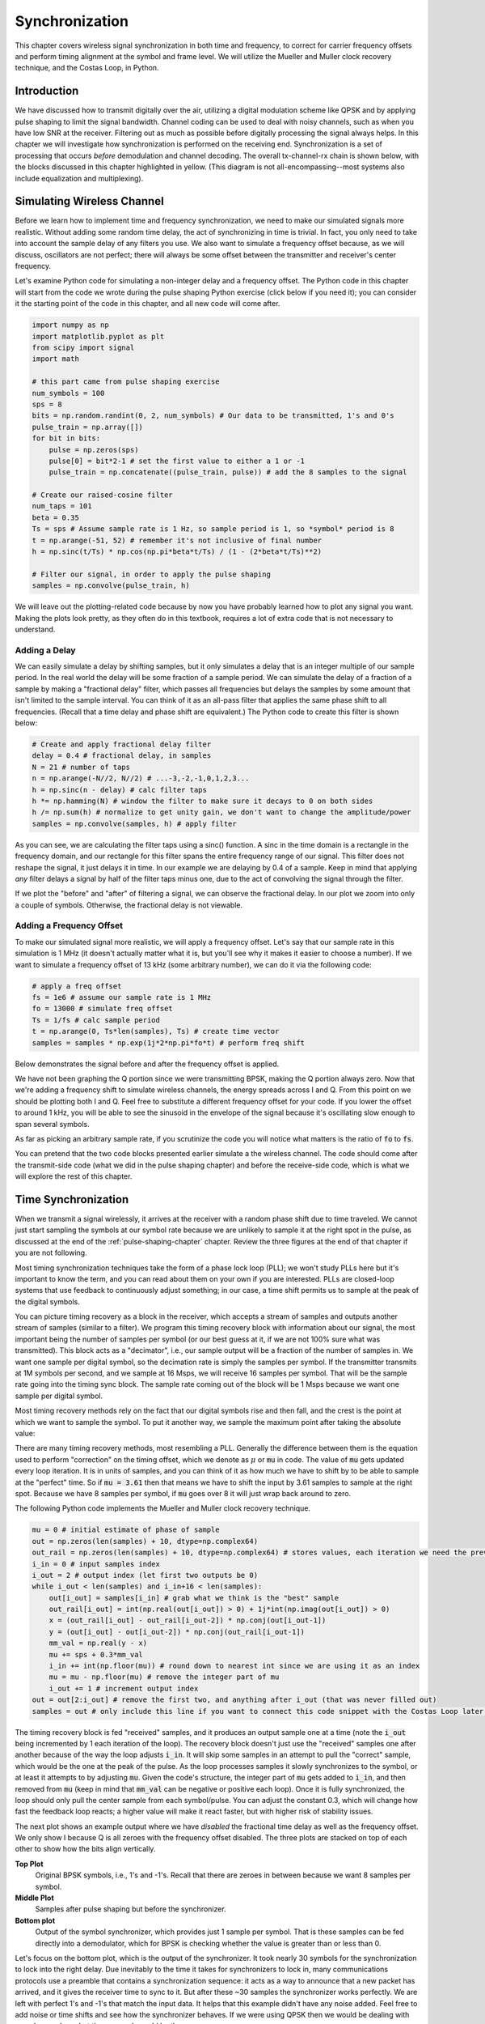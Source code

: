 .. _sync-chapter:

################
Synchronization
################

This chapter covers wireless signal synchronization in both time and frequency, to correct for carrier frequency offsets and perform timing alignment at the symbol and frame level.  We will utilize the Mueller and Muller clock recovery technique, and the Costas Loop, in Python. 

***************************
Introduction
***************************

We have discussed how to transmit digitally over the air, utilizing a digital modulation scheme like QPSK and by applying pulse shaping to limit the signal bandwidth.  Channel coding can be used to deal with noisy channels, such as when you have low SNR at the receiver.  Filtering out as much as possible before digitally processing the signal always helps.  In this chapter we will investigate how synchronization is performed on the receiving end.  Synchronization is a set of processing that occurs *before* demodulation and channel decoding.  The overall tx-channel-rx chain is shown below, with the blocks discussed in this chapter highlighted in yellow.  (This diagram is not all-encompassing--most systems also include equalization and multiplexing).

.. image:: ../_images/sync-diagram.svg
   :align: center 
   :target: ../_images/sync-diagram.svg
   :alt: The transmit receive chain, with the blocks discussed in this chapter highlighted in yellow, including time and frequency synchronization

***************************
Simulating Wireless Channel
***************************

Before we learn how to implement time and frequency synchronization, we need to make our simulated signals more realistic.  Without adding some random time delay, the act of synchronizing in time is trivial.  In fact, you only need to take into account the sample delay of any filters you use.  We also want to simulate a frequency offset because, as we will discuss, oscillators are not perfect; there will always be some offset between the transmitter and receiver's center frequency.

Let's examine Python code for simulating a non-integer delay and a frequency offset.  The Python code in this chapter will start from the code we wrote during the pulse shaping Python exercise (click below if you need it); you can consider it the starting point of the code in this chapter, and all new code will come after.

.. raw:: html

   <details>
   <summary>Python Code from Pulse Shaping</summary>

.. code-block:: python

    import numpy as np
    import matplotlib.pyplot as plt
    from scipy import signal
    import math

    # this part came from pulse shaping exercise
    num_symbols = 100
    sps = 8
    bits = np.random.randint(0, 2, num_symbols) # Our data to be transmitted, 1's and 0's
    pulse_train = np.array([])
    for bit in bits:
        pulse = np.zeros(sps)
        pulse[0] = bit*2-1 # set the first value to either a 1 or -1
        pulse_train = np.concatenate((pulse_train, pulse)) # add the 8 samples to the signal

    # Create our raised-cosine filter
    num_taps = 101
    beta = 0.35
    Ts = sps # Assume sample rate is 1 Hz, so sample period is 1, so *symbol* period is 8
    t = np.arange(-51, 52) # remember it's not inclusive of final number
    h = np.sinc(t/Ts) * np.cos(np.pi*beta*t/Ts) / (1 - (2*beta*t/Ts)**2)

    # Filter our signal, in order to apply the pulse shaping
    samples = np.convolve(pulse_train, h)

.. raw:: html

   </details>

We will leave out the plotting-related code because by now you have probably learned how to plot any signal you want.  Making the plots look pretty, as they often do in this textbook, requires a lot of extra code that is not necessary to understand.


Adding a Delay
##############

We can easily simulate a delay by shifting samples, but it only simulates a delay that is an integer multiple of our sample period.  In the real world the delay will be some fraction of a sample period.  We can simulate the delay of a fraction of a sample by making a "fractional delay" filter, which passes all frequencies but delays the samples by some amount that isn't limited to the sample interval.  You can think of it as an all-pass filter that applies the same phase shift to all frequencies.  (Recall that a time delay and phase shift are equivalent.)  The Python code to create this filter is shown below:

.. code-block:: python

    # Create and apply fractional delay filter
    delay = 0.4 # fractional delay, in samples
    N = 21 # number of taps
    n = np.arange(-N//2, N//2) # ...-3,-2,-1,0,1,2,3...
    h = np.sinc(n - delay) # calc filter taps
    h *= np.hamming(N) # window the filter to make sure it decays to 0 on both sides
    h /= np.sum(h) # normalize to get unity gain, we don't want to change the amplitude/power
    samples = np.convolve(samples, h) # apply filter

As you can see, we are calculating the filter taps using a sinc() function.  A sinc in the time domain is a rectangle in the frequency domain, and our rectangle for this filter spans the entire frequency range of our signal.  This filter does not reshape the signal, it just delays it in time.  In our example we are delaying by 0.4 of a sample.  Keep in mind that applying *any* filter delays a signal by half of the filter taps minus one, due to the act of convolving the signal through the filter.

If we plot the "before" and "after" of filtering a signal, we can observe the fractional delay.  In our plot we zoom into only a couple of symbols.  Otherwise, the fractional delay is not viewable.

.. image:: ../_images/fractional-delay-filter.svg
   :align: center
   :target: ../_images/fractional-delay-filter.svg



Adding a Frequency Offset
##########################

To make our simulated signal more realistic, we will apply a frequency offset.  Let's say that our sample rate in this simulation is 1 MHz (it doesn't actually matter what it is, but you'll see why it makes it easier to choose a number).  If we want to simulate a frequency offset of 13 kHz (some arbitrary number), we can do it via the following code:

.. code-block:: python

    # apply a freq offset
    fs = 1e6 # assume our sample rate is 1 MHz
    fo = 13000 # simulate freq offset
    Ts = 1/fs # calc sample period
    t = np.arange(0, Ts*len(samples), Ts) # create time vector
    samples = samples * np.exp(1j*2*np.pi*fo*t) # perform freq shift
 
Below demonstrates the signal before and after the frequency offset is applied.
 
.. image:: ../_images/sync-freq-offset.svg
   :align: center
   :target: ../_images/sync-freq-offset.svg
   :alt: Python simulation showing a signal before and after applying a frequency offset

We have not been graphing the Q portion since we were transmitting BPSK, making the Q portion always zero.  Now that we're adding a frequency shift to simulate wireless channels, the energy spreads across I and Q.  From this point on we should be plotting both I and Q.  Feel free to substitute a different frequency offset for your code.  If you lower the offset to around 1 kHz, you will be able to see the sinusoid in the envelope of the signal because it's oscillating slow enough to span several symbols.

As far as picking an arbitrary sample rate, if you scrutinize the code you will notice what matters is the ratio of :code:`fo` to :code:`fs`.

You can pretend that the two code blocks presented earlier simulate a the wireless channel.  The code should come after the transmit-side code (what we did in the pulse shaping chapter) and before the receive-side code, which is what we will explore the rest of this chapter.

***************************
Time Synchronization
***************************

When we transmit a signal wirelessly, it arrives at the receiver with a random phase shift due to time traveled.  We cannot just start sampling the symbols at our symbol rate because we are unlikely to sample it at the right spot in the pulse, as discussed at the end of the :ref:`pulse-shaping-chapter` chapter.  Review the three figures at the end of that chapter if you are not following.

Most timing synchronization techniques take the form of a phase lock loop (PLL); we won't study PLLs here but it's important to know the term, and you can read about them on your own if you are interested.  PLLs are closed-loop systems that use feedback to continuously adjust something; in our case, a time shift permits us to sample at the peak of the digital symbols.

You can picture timing recovery as a block in the receiver, which accepts a stream of samples and outputs another stream of samples (similar to a filter).  We program this timing recovery block with information about our signal, the most important being the number of samples per symbol (or our best guess at it, if we are not 100% sure what was transmitted).  This block acts as a "decimator", i.e., our sample output will be a fraction of the number of samples in.  We want one sample per digital symbol, so the decimation rate is simply the samples per symbol.  If the transmitter transmits at 1M symbols per second, and we sample at 16 Msps, we will receive 16 samples per symbol.  That will be the sample rate going into the timing sync block.  The sample rate coming out of the block will be 1 Msps because we want one sample per digital symbol.

Most timing recovery methods rely on the fact that our digital symbols rise and then fall, and the crest is the point at which we want to sample the symbol. To put it another way, we sample the maximum point after taking the absolute value:

.. image:: ../_images/symbol_sync2.png
   :scale: 40 % 
   :align: center 

There are many timing recovery methods, most resembling a PLL.  Generally the difference between them is the equation used to perform "correction" on the timing offset, which we denote as :math:`\mu` or :code:`mu` in code.  The value of :code:`mu` gets updated every loop iteration.  It is in units of samples, and you can think of it as how much we have to shift by to be able to sample at the "perfect" time.  So if :code:`mu = 3.61` then that means we have to shift the input by 3.61 samples to sample at the right spot.  Because we have 8 samples per symbol, if :code:`mu` goes over 8 it will just wrap back around to zero.

The following Python code implements the Mueller and Muller clock recovery technique.

.. code-block:: python

    mu = 0 # initial estimate of phase of sample
    out = np.zeros(len(samples) + 10, dtype=np.complex64)
    out_rail = np.zeros(len(samples) + 10, dtype=np.complex64) # stores values, each iteration we need the previous 2 values plus current value
    i_in = 0 # input samples index
    i_out = 2 # output index (let first two outputs be 0)
    while i_out < len(samples) and i_in+16 < len(samples):
        out[i_out] = samples[i_in] # grab what we think is the "best" sample
        out_rail[i_out] = int(np.real(out[i_out]) > 0) + 1j*int(np.imag(out[i_out]) > 0)
        x = (out_rail[i_out] - out_rail[i_out-2]) * np.conj(out[i_out-1])
        y = (out[i_out] - out[i_out-2]) * np.conj(out_rail[i_out-1])
        mm_val = np.real(y - x)
        mu += sps + 0.3*mm_val
        i_in += int(np.floor(mu)) # round down to nearest int since we are using it as an index
        mu = mu - np.floor(mu) # remove the integer part of mu
        i_out += 1 # increment output index
    out = out[2:i_out] # remove the first two, and anything after i_out (that was never filled out)
    samples = out # only include this line if you want to connect this code snippet with the Costas Loop later on

The timing recovery block is fed "received" samples, and it produces an output sample one at a time (note the :code:`i_out` being incremented by 1 each iteration of the loop).  The recovery block doesn't just use the "received" samples one after another because of the way the loop adjusts :code:`i_in`.  It will skip some samples in an attempt to pull the "correct" sample, which would be the one at the peak of the pulse.  As the loop processes samples it slowly synchronizes to the symbol, or at least it attempts to by adjusting :code:`mu`.  Given the code's structure, the integer part of :code:`mu` gets added to :code:`i_in`, and then removed from :code:`mu` (keep in mind that :code:`mm_val` can be negative or positive each loop).  Once it is fully synchronized, the loop should only pull the center sample from each symbol/pulse.  You can adjust the constant 0.3, which will change how fast the feedback loop reacts; a higher value will make it react faster, but with higher risk of stability issues.

The next plot shows an example output where we have *disabled* the fractional time delay as well as the frequency offset.  We only show I because Q is all zeroes with the frequency offset disabled.  The three plots are stacked on top of each other to show how the bits align vertically.

**Top Plot**
    Original BPSK symbols, i.e., 1's and -1's.  Recall that there are zeroes in between because we want 8 samples per symbol.
**Middle Plot**
    Samples after pulse shaping but before the synchronizer.
**Bottom plot**
    Output of the symbol synchronizer, which provides just 1 sample per symbol.  That is these samples can be fed directly into a demodulator, which for BPSK is checking whether the value is greater than or less than 0.

.. image:: ../_images/time-sync-output.svg
   :align: center
   :target: ../_images/time-sync-output.svg

Let's focus on the bottom plot, which is the output of the synchronizer.  It took nearly 30 symbols for the synchronization to lock into the right delay.  Due inevitably to the time it takes for synchronizers to lock in, many communications protocols use a preamble that contains a synchronization sequence: it acts as a way to announce that a new packet has arrived, and it gives the receiver time to sync to it.  But after these ~30 samples the synchronizer works perfectly.  We are left with perfect 1's and -1's that match the input data.  It helps that this example didn't have any noise added.  Feel free to add noise or time shifts and see how the synchronizer behaves.  If we were using QPSK then we would be dealing with complex numbers, but the approach would be the same.

****************************************
Time Synchronization with Interpolation
****************************************

Symbol synchronizers tend to interpolate the input samples by some number, e.g., 16, so that it's able to shift by a *fraction* of a sample.  The random delay caused by the wireless channel will unlikely be an exact multiple of a sample, so the peak of the symbol may not actually happen on a sample.  It is especially true in a case where there might only be 2 or 4 samples per symbol being received.  By interpolating the samples, it gives us the ability to sample "in between" actual samples, in order to hit the very peak of each symbol.  The output of the synchronizer is still only 1 sample per symbol. The input samples themselves are interpolated.

Our time synchronization Python code we have implemented above did not include any interpolation.  To expand our code, enable the fractional time delay that we implemented at the beginning of this chapter so our received signal has a more realistic delay.  Leave the frequency offset disabled for now.  If you re-run the simulation, you'll find that the synchronizer fails to fully synchronize to the signal.  That's because we aren't interpolating, so the code has no way to "sample between samples" to compensate for the fractional delay.  Let's add in the interpolation.

A quick way to interpolate a signal in Python is to use SciPy's :code:`signal.resample` or :code:`signal.resample_poly`.  These functions both do the same thing but work differently under the hood.  We will use the latter function because it tends to be faster.  Let's interpolate by 16 (this is arbitrarily chose, you can try different values), i.e., we will be inserting 15 extra samples between each sample.  It can be done in one line of code, and it should happen *before* we go to perform time synchronization (prior to the large code snippet above).  Let's also plot the before and after to see the difference:

.. code-block:: python

 samples_interpolated = signal.resample_poly(samples, 16, 1)
 
 # Plot the old vs new
 plt.figure('before interp')
 plt.plot(samples,'.-')
 plt.figure('after interp')
 plt.plot(samples_interpolated,'.-')
 plt.show()

If we zoom *way* in, we see that it's the same signal, just with 16x as many points:

.. image:: ../_images/time-sync-interpolated-samples.svg
   :align: center
   :target: ../_images/time-sync-interpolated-samples.svg
   :alt: Example of interpolation a signal, using Python

Hopefully the reason we need to interpolate inside of the time-sync block is becoming clear.  These extra samples will let us take into account a fraction of a sample delay.  In addition to calculating :code:`samples_interpolated`, we also have to modify one line of code in our time synchronizer.  We will change the first line inside the while loop to become:

.. code-block:: python

 out[i_out] = samples_interpolated[i_in*16 + int(mu*16)]

We did a couple things here.  First, we can't just use :code:`i_in` as the input sample index anymore.  We have to multiply it by 16 because we interpolated our input samples by 16.  Recall that the feedback loop adjusts the :code:`mu` variable.  It represents the delay that leads to us sampling at the right moment.  Also recall that after we calculated the new value of :code:`mu`, we added the integer part to :code:`i_in`.  Now we will use the remainder part, which is a float from 0 to 1, and it represents the fraction of a sample we need to delay by.  Before we weren't able to delay by a fraction of a sample, but now we are, at least in increments of 16ths of a sample.  What we do is multiply :code:`mu` by 16 to figure out how many samples of our interpolated signal we need to delay by.  And then we have to round that number, since the value in the brackets ultimately is an index and must be an integer.  If this paragraph didn't make sense, try to go back to the initial Mueller and Muller clock recovery code, and also read the comments next to each line of code.

The actual plot output of this new code should look roughly the same as before.  All we really did was make our simulation more realistic by adding a fractional-sample delay, and then we added the interpolator to the synchronizer in order to compensate for that fractional sample delay.

Feel free to play around with different interpolation factors, i.e., change all the 16s to some other value.  You can also try enabling the frequency offset, or adding in white Gaussian noise to the signal before it gets received, to see how that impacts synchronization performance (hint: you might have to adjust that 0.3 multiplier).

If we enable only the frequency offset using a frequency of 1 kHz, we get the following time sync performance.  We have to show both I and Q now that we added a frequency offset:

.. image:: ../_images/time-sync-output2.svg
   :align: center
   :target: ../_images/time-sync-output2.svg
   :alt: A python simulated signal with a slight frequency offset

It might be hard to see, but the time sync is still working just fine.  It takes about 20 to 30 symbols before it's locked in.  However, there's a sinusoid pattern because we still have a frequency offset, and we will learn how to deal with it in the next section.

Below shows the IQ plot (a.k.a. constellation plot) of the signal before and after synchronization.  Remember you can plot samples on an IQ plot using a scatter plot: :code:`plt.plot(np.real(samples), np.imag(samples), '.')`.  In the animation below we have specifically left out the first 30 symbols.  They occurred before the time sync had finished.  The symbols left are all roughly on the unit circle due to the frequency offset.

.. image:: ../_images/time-sync-constellation.svg
   :align: center
   :target: ../_images/time-sync-constellation.svg
   :alt: An IQ plot of a signal before and after time synchronization
    
To gain even more insight, we can look at the constellation over time to discern what's actually happening to the symbols.  At the very beginning, for a short period of time, the symbols are not 0 or on the unit circle.  That is the period in which time sync is finding the right delay.  It's very quick, watch closely!  The spinning is just the frequency offset.  Frequency is a constant change in phase, so a frequency offset causes spinning of the BPSK (creating a circle in the static/persistent plot above).

.. image:: ../_images/time-sync-constellation-animated.gif
   :align: center
   :target: ../_images/time-sync-constellation-animated.gif
   :alt: Animation of an IQ plot of BPSK with a frequency offset, showing spinning clusters

Hopefully by seeing an example of time sync actually happening, you have a feel for what it does and a general idea of how it works.  In practice, the while loop we created would only work on a small number of samples at a time (e.g., 1000).  You have to remember the value of :code:`mu` in between calls to the sync function, as well as the last couple values of :code:`out` and :code:`out_rail`.

Next we will survey frequency synchronization, which we split up into coarse and fine frequency sync.  Coarse usually comes before time sync, while fine comes after.



**********************************
Coarse Frequency Synchronization
**********************************

Even though we tell the transmitter and receiver to operate on the same center frequency, there is going to be a slight frequency offset between the two due to either imperfections in hardware (e.g., the oscillator) or a Doppler shift from movement.  This frequency offset will be tiny relative to the carrier frequency, but even a small offset can throw off a digital signal.  The offset will likely change over time, necessitating an always-running feedback loop to correct the offset.  As an example, the oscillator inside the Pluto has a max offset spec of 25 PPM.  That is 25 parts per million relative to the center frequency.  If you are tuned to 2.4 GHz, it would be +/- 60 kHz max offset.  The samples our SDR provides us are at baseband, making any frequency offset manifest in that baseband signal.  A BPSK signal with a small carrier offset will look something like the below time plot, which is obviously not great for demodulating bits.  We must remove any frequency offsets before demodulation.

.. image:: ../_images/carrier-offset.png
   :scale: 60 % 
   :align: center 

Frequency synchronization is usually broken down into coarse sync and fine sync, where coarse corrects large offsets on the order of kHz or more, while the fine sync corrects whatever is left.  Coarse happens before time sync, while fine happens after.

Mathematically, if we have a baseband signal :math:`s(t)` and it is experiencing a frequency (a.k.a. carrier) offset of :math:`f_o` Hz, we can represent what is received as:

.. math::

 r(t) = s(t) e^{j2\pi f_o t} + n(t)

where :math:`n(t)` is the noise.  

The first trick we will learn, in order to perform coarse frequency offset estimation (if we can estimate the offset frequency, then we can undo it), is to take the square of our signal.  Let's ignore noise for now, to keep the math simpler:

.. math::

 r^2(t) = s^2(t) e^{j4\pi f_o t}

Let's see what happens when we take the square of our signal :math:`s(t)` by considering what QPSK would do.  Squaring complex numbers leads to interesting behavior, especially when we are talking about constellations like BPSK and QPSK.  The following animation shows what happens when you square QPSK, then square it again.  I specifically used QPSK instead of BPSK because you can see that when you square QPSK once, you essentially get BPSK.  And then after one more square it becomes one cluster.  (Thank you to http://ventrella.com/ComplexSquaring/ who created this neat webapp.)

.. image:: ../_images/squaring-qpsk.gif
   :scale: 80 % 
   :align: center 
 
Let's watch what happens when our QPSK signal has a small phase rotation and magnitude scaling applied to it, which is more realistic:
 
.. image:: ../_images/squaring-qpsk2.gif
   :scale: 80 % 
   :align: center 

It still becomes one cluster, just with a phase shift.  The main take-away here is that if you square QPSK twice (and BPSK once), it will merge all four clusters of points into one cluster.  Why is that useful?  Well by merging the clusters we are essentially removing the modulation!  If all points are now in the same cluster, that's like having a bunch of constants in a row.  It's as if there is no modulation anymore, and the only thing left is the sinusoid caused by the frequency offset (we also have noise but let's keep ignoring it for now).  It turns out that you have to square the signal N times, where N is the order of the modulation scheme used, which means that this trick only works if you know the modulation scheme ahead of time.  The equation is really:

.. math::

 r^N(t) = s^N(t) e^{j2N\pi f_o t}

For our case of BPSK we have an order 2 modulation scheme, so we will use the following equation for our coarse frequency sync:

.. math::

 r^2(t) = s^2(t) e^{j4\pi f_o t}

We discovered what happens to the :math:`s(t)` portion of the equation, but what about the sinusoid part (a.k.a. complex exponential)?  As we can see, it is adding the :math:`N` term, which makes it equivalent to a sinusoid at a frequency of :math:`Nf_o` instead of just :math:`f_o`.  A simple method for figuring out :math:`f_o` is to take the FFT of the signal after we square it N times and seeing where the spike occurs.  Let's simulate it in Python.  We will return to generating our BPSK signal, and instead of applying a fractional-delay to it, we will apply a frequency offset by multiplying the signal by :math:`e^{j2\pi f_o t}` just like we did in chapter :ref:`filters-chapter` to convert a low-pass filter to a high-pass filter.

Using the code from the beginning of this chapter, apply a +13 kHz frequency offset to your digital signal.  It could happen right before or right after the fractional-delay is added; it doesn't matter which. Regardless, it must happen *after* pulse shaping but before we do any receive-side functions such as time sync.

Now that we have a signal with a 13 kHz frequency offset, let's plot the FFT before and after doing the squaring, to see what happens.  By now you should know how to do an FFT, including the abs() and fftshift() operation.  For this exercise it doesn't matter whether or not you take the log or whether you square it after taking the abs().

First look at the signal before squaring (just a normal FFT):

.. code-block:: python

    psd = np.fft.fftshift(np.abs(np.fft.fft(samples)))
    f = np.linspace(-fs/2.0, fs/2.0, len(psd))
    plt.plot(f, psd)
    plt.show()

.. image:: ../_images/coarse-freq-sync-before.svg
   :align: center
   :target: ../_images/coarse-freq-sync-before.svg
   
We don't actually see any peak associated with the carrier offset.  It's covered up by our signal.

Now with the squaring added (just a power of 2 because it's BPSK):

.. code-block:: python

    # Add this before the FFT line
    samples = samples**2

We have to zoom way in to see which frequency the spike is on:

.. image:: ../_images/coarse-freq-sync.svg
   :align: center
   :target: ../_images/coarse-freq-sync.svg

You can try increasing the number of symbols simulated (e.g., 1000 symbols) so that we have enough samples to work with.  The more samples that go into our FFT, the more accurate our estimation of the frequency offset will be.  Just as a reminder, the code above should come *before* the timing synchronizer.

The offset frequency spike shows up at :math:`Nf_o`.  We need to divide this bin (26.6 kHz) by 2 to find our final answer, which is very close to the 13 kHz frequency offset we applied at the beginning of the chapter!  If you had played with that number and it's no longer 13 kHz, that's fine.  Just make sure you are aware of what you set it to.

Because our sample rate is 1 MHz, the maximum frequencies we can see are -500 kHz to 500 kHz.  If we take our signal to the power of N, that means we can only "see" frequency offsets up to :math:`500e3/N`, or in the case of BPSK +/- 250 kHz.  If we were receiving a QPSK signal then it would only be +/- 125 kHz, and carrier offset higher or lower than that would be out of our range using this technique.  To give you a feel for Doppler shift, if you were transmitting in the 2.4 GHz band and either the transmitter or receiver was traveling at 60 mph (it's the relative speed that matters), it would cause a frequency shift of 214 Hz.  The offset due to a low quality oscillator will probably be the main culprit in this situation.

Actually correcting this frequency offset is done exactly how we simulated the offset in the first place: multiplying by a complex exponential, except with a negative sign since we want to remove the offset.

.. code-block:: python

    max_freq = f[np.argmax(psd)]
    Ts = 1/fs # calc sample period
    t = np.arange(0, Ts*len(samples), Ts) # create time vector
    samples = samples * np.exp(-1j*2*np.pi*max_freq*t/2.0)

It's up to you if you want to correct it or change the initial frequency offset we applied at the start to a smaller number (like 500 Hz) to test out the fine frequency sync we will now learn how to do.

**********************************
Fine Frequency Synchronization
**********************************

Next we will switch gears to fine frequency sync.  The previous trick is more for coarse sync, and it's not a closed-loop (feedback type) operation.  But for fine frequency sync we will want a feedback loop that we stream samples through, which once again will be a form of PLL.  Our goal is to get the frequency offset to zero and maintain it there, even if the offset changes over time.  We have to continuously track the offset.  Fine frequency sync techniques work best with a signal that already has been synchronized in time at the symbol level, so the code we discuss in this section will come *after* timing sync.

We will use a technique called a Costas Loop.  It is a form of PLL that is specifically designed for carrier frequency offset correction for digital signals like BPSK and QPSK.  It was invented by John P. Costas at General Electric in the 1950's, and it had a major impact on modern digital communications.  The Costas Loop will remove the frequency offset while also fixing any phase offset.  The energy is aligned with the I axis.  Frequency is just a change in phase so they can be tracked as one.  The Costas Loop is summarized using the following diagram (note that 1/2s have been left out of the equations because they don't functionally matter).

.. image:: ../_images/costas-loop.svg
   :align: center 
   :target: ../_images/costas-loop.svg
   :alt: Costas loop diagram including math expressions, it is a form of PLL used in RF signal processing

The voltage controlled oscillator (VCO) is simply a sin/cos wave generator that uses a frequency based on the input.  In our case, since we are simulating a wireless channel, it isn't a voltage, but rather a level represented by a variable.  It determines the frequency and phase of the generated sine and cosine waves.  What it's doing is multiplying the received signal by an internally-generated sinusoid, in an attempt to undo the frequency and phase offset.  This behavior is similar to how an SDR downconverts and creates the I and Q branches.


Below is the Python code that is our Costas Loop:

.. code-block:: python

    N = len(samples)
    phase = 0
    freq = 0
    # These next two params is what to adjust, to make the feedback loop faster or slower (which impacts stability)
    alpha = 0.132
    beta = 0.00932
    out = np.zeros(N, dtype=np.complex64)
    freq_log = []
    for i in range(N):
        out[i] = samples[i] * np.exp(-1j*phase) # adjust the input sample by the inverse of the estimated phase offset
        error = np.real(out[i]) * np.imag(out[i]) # This is the error formula for 2nd order Costas Loop (e.g. for BPSK)
        
        # Advance the loop (recalc phase and freq offset)
        freq += (beta * error)
        freq_log.append(freq * fs / (2*np.pi)) # convert from angular velocity to Hz for logging
        phase += freq + (alpha * error)
        
        # Optional: Adjust phase so its always between 0 and 2pi, recall that phase wraps around every 2pi
        while phase >= 2*np.pi:
            phase -= 2*np.pi
        while phase < 0:
            phase += 2*np.pi

    # Plot freq over time to see how long it takes to hit the right offset
    plt.plot(freq_log,'.-')
    plt.show()

There is a lot here so let's step through it.  Some lines are simple and others are super complicated.  :code:`samples` is our input, and :code:`out` is the output samples.  :code:`phase` and :code:`frequency` are like the :code:`mu` from the time sync code.  They contain the current offset estimates, and each loop iteration we create the output samples by multiplying the input samples by :code:`np.exp(-1j*phase)`.  The :code:`error` variable holds the "error" metric, and for a 2nd order Costas Loop it's a very simple equation.  We multiply the real part of the sample (I) by the imaginary part (Q), and because Q should be equal to zero for BPSK, the error function is minimized when there is no phase or frequency offset that causes energy to shift from I to Q.  For a 4th order Costas Loop, it's still relatively simple but not quite one line, as both I and Q will have energy even when there is no phase or frequency offset, for QPSK.  If you are curious what it looks like click below, but we won't be using it in our code for now.  The reason this works for QPSK is because when you take the absolute value of I and Q, you will get +1+1j, and if there is no phase or frequency offset then the difference between the absolute value of I and Q should be close to zero.

.. raw:: html

   <details>
   <summary>Order 4 Costas Loop Error Equation (for those curious)</summary>

.. code-block:: python

    # For QPSK
    def phase_detector_4(sample):
        if sample.real > 0:
            a = 1.0
        else:
            a = -1.0
        if sample.imag > 0:
            b = 1.0
        else:
            b = -1.0   
        return a * sample.imag - b * sample.real




.. raw:: html

   </details>

The :code:`alpha` and :code:`beta` variables define how fast the phase and frequency update, respectively.  There is some theory behind why I chose those two values; however, we won't address it here.  If you are curious you can try tweaking :code:`alpha` and/or :code:`beta` to see what happens.

We log the value of :code:`freq` each iteration so we can plot it at the end, to see how the Costas Loop converges on the correct frequency offset.  We have to multiply :code:`freq` by the sample rate and convert from angular frequency to Hz, by dividing by :math:`2\pi`.  Note that if you performed time sync prior to the Costas Loop, you will have to also divide by your :code:`sps` (e.g., 8), because the samples coming out of the time sync are at a rate equal to your original sample rate divided by :code:`sps`. 

Lastly, after recalculating phase, we add or remove enough :math:`2 \pi`'s to keep phase between 0 and :math:`2 \pi`,  which wraps phase around.

Our signal before and after the Costas Loop looks like this:

.. image:: ../_images/costas-loop-output.svg
   :align: center
   :target: ../_images/costas-loop-output.svg
   :alt: Python simulation of a signal before and after using a Costas Loop

And the frequency offset estimation over time, settling on the correct offset (a -300 Hz offset was used in this example signal):

.. image:: ../_images/costas-loop-freq-tracking.svg
   :align: center
   :target: ../_images/costas-loop-freq-tracking.svg

It takes nearly 70 samples for the algorithm to fully lock it on the frequency offset.  You can see that in my simulated example there were about -300 Hz left over after the coarse frequency sync.  Yours may vary.  Like I mentioned before, you can disable the coarse frequency sync and set the initial frequency offset to whatever value you want and see if the Costas Loop figures it out.

The Costas Loop, in addition to removing the frequency offset, aligned our BPSK signal to be on the I portion, making Q zero again.  It is a convenient side-effect from the Costas Loop, and it lets the Costas Loop essentially act as our demodulator.  Now all we have to do is take I and see if it's greater or less than zero.  We won't actually know how to make negative and positive to 0 and 1 because there may or may not be an inversion; there's no way for the Costas Loop (or our time sync) to know.  That is where differential coding comes into play.  It removes the ambiguity because 1's and 0's are based on whether or not the symbol changed, not whether it was +1 or -1.  If we added differential coding, we would still be using BPSK.  We would be adding a differential coding block right before modulation on the tx side and right after demodulation on the rx side.

Below is an animation of the time sync plus frequency sync running, the time sync actually happens almost immediately but the frequency sync takes nearly the entire animation to fully settle, and this was because :code:`alpha` and :code:`beta` were set too low, to 0.005 and 0.001 respectively.  The code used to generate this animation can be found `here <https://github.com/777arc/PySDR/blob/master/figure-generating-scripts/costas_loop_animation.py>`_. 

.. image:: ../_images/costas_animation.gif
   :align: center
   :target: ../_images/costas_animation.gif
   :alt: Costas loop animation

***************************
Frame Synchronization
***************************

We have discussed how to correct any time, frequency, and phase offsets in our received signal.  But most modern communications protocols are not simply streaming bits at 100% duty cycle.  Instead, they use packets/frames.  At the receiver we need to be able to identify when a new frame begins.  Customarily the frame header (at the MAC layer) contains how many bytes are in the frame.  We can use that information to know how long the frame is, e.g., in units samples or symbols.  Nonetheless, detecting the start of frame is a whole separate task.  Below shows an example WiFi frame structure.  Note how the very first thing transmitted is a PHY-layer header, and the first half of that header is a "preamble".  This preamble contains a synchronization sequence that the receiver uses to detect start of frames, and it is a sequence known by the receiver beforehand.

.. image:: ../_images/wifi-frame.png
   :scale: 60 % 
   :align: center 

A common and straightforward method of detecting these sequences at the receiver is to cross-correlate the received samples with the known sequence.  When the sequence occurs, this cross-correlation resembles an autocorrelation (with noise added).  Typically the sequences chosen for preambles will have nice autocorrelation properties, such as the autocorrelation of the sequence creates a single strong spike at 0 and no other spikes.  One example is Barker codes, in 802.11/WiFi a length-11 Barker sequence is used for the 1 and 2 Mbit/sec rates:

.. code-block::

    +1 +1 +1 −1 −1 −1 +1 −1 −1 +1 −1

You can think of it as 11 BPSK symbols.  We can look at the autocorrelation of this sequence very easily in Python:

.. code-block:: python

    import numpy as np
    import matplotlib.pyplot as plt
    x = [1,1,1,-1,-1,-1,1,-1,-1,1,-1]
    plt.plot(np.correlate(x,x,'same'),'.-')
    plt.grid()
    plt.show()
    
.. image:: ../_images/barker-code.svg
   :align: center
   :target: ../_images/barker-code.svg

You can see it's 11 (length of the sequence) in the center, and -1 or 0 for all other delays.  It works well for finding the start of a frame because it essentially integrates 11 symbols worth of energy in an attempt to create a 1 bit spike in the output of the cross-correlation.  In fact, the hardest part of performing start-of-frame detection is figuring out a good threshold.  You don't want frames that aren't actually part of your protocol to trigger it.  That means in addition to cross-correlation you also have to do some sort of power normalizing, which we won't consider here.  In deciding a threshold, you have to make a trade-off between probability of detection and probability of false alarms.  Remember that the frame header itself will have information, so some false alarms are OK; you will quickly find it is not actually a frame when you go to decode the header and the CRC inevitably fails (because it wasn't actually a frame).  Yet while some false alarms are OK, missing a frame detection altogether is bad.

Another sequence with great autocorrelation properties is Zadoff-Chu sequences, which are used in LTE.  They have the benefit of being in sets; you can have multiple different sequences that all have good autocorrelation properties, but they won't trigger each other (i.e., also good cross-correlation properties, when you cross-correlate different sequences in the set).  Thanks to that feature, different cell towers will be assigned different sequences so that a phone can not only find the start of the frame but also know which tower it is receiving from.











